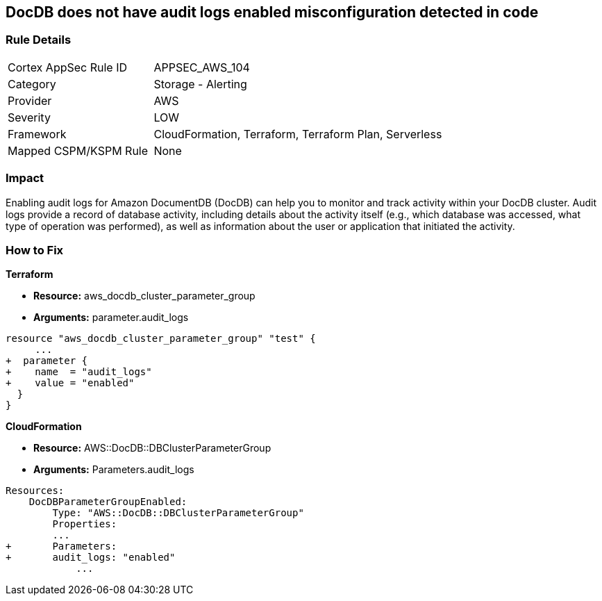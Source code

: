 == DocDB does not have audit logs enabled misconfiguration detected in code


=== Rule Details

[cols="1,2"]
|===
|Cortex AppSec Rule ID |APPSEC_AWS_104
|Category |Storage - Alerting
|Provider |AWS
|Severity |LOW
|Framework |CloudFormation, Terraform, Terraform Plan, Serverless
|Mapped CSPM/KSPM Rule |None
|===


=== Impact
Enabling audit logs for Amazon DocumentDB (DocDB) can help you to monitor and track activity within your DocDB cluster.
Audit logs provide a record of database activity, including details about the activity itself (e.g., which database was accessed, what type of operation was performed), as well as information about the user or application that initiated the activity.

=== How to Fix


*Terraform* 


* *Resource:* aws_docdb_cluster_parameter_group
* *Arguments:*  parameter.audit_logs


[source,go]
----
resource "aws_docdb_cluster_parameter_group" "test" {
     ...
+  parameter {
+    name  = "audit_logs"
+    value = "enabled"
  }
}
----


*CloudFormation* 


* *Resource:* AWS::DocDB::DBClusterParameterGroup
* *Arguments:*  Parameters.audit_logs


[source,yaml]
----
Resources:
    DocDBParameterGroupEnabled:
        Type: "AWS::DocDB::DBClusterParameterGroup"
        Properties:
        ...
+       Parameters: 
+       audit_logs: "enabled"
            ...
----
